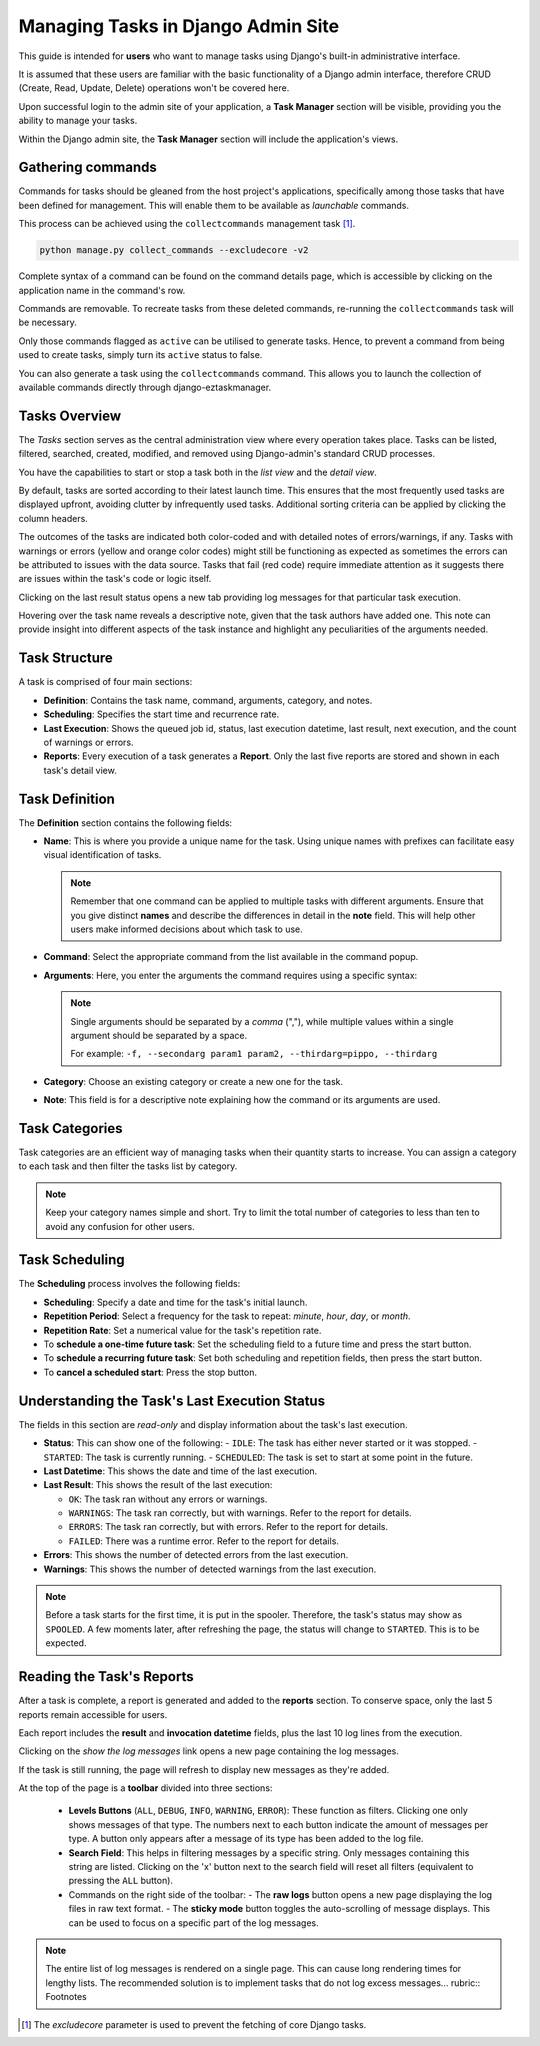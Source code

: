 .. _django-admin-section:

Managing Tasks in Django Admin Site
---------------------------------------

This guide is intended for **users** who want to manage tasks using Django's built-in administrative interface.

It is assumed that these users are familiar with the basic functionality of a Django admin interface,
therefore CRUD (Create, Read, Update, Delete) operations won't be covered here.

Upon successful login to the admin site of your application, a **Task Manager** section will be visible,
providing you the ability to manage your tasks.

Within the Django admin site, the **Task Manager** section will include the application's
views.

.. image:: /_static/images/admin_gui_1.png
  :width: 800
  :alt: The task manager section appears


Gathering commands
^^^^^^^^^^^^^^^^^^

Commands for tasks should be gleaned from the host project's applications, specifically among
those tasks that have been defined for management. This will enable them to be available as *launchable* commands.

This process can be achieved using the ``collectcommands`` management task [#excludecore]_.

.. code-block:: bash

    python manage.py collect_commands --excludecore -v2


.. image:: /_static/images/admin_gui_2.png
  :width: 800
  :alt: The list of commands

Complete syntax of a command can be found on the command details page, which is accessible by clicking on the
application name in the command's row.

.. image:: /_static/images/admin_gui_3.png
  :width: 800
  :alt: A command's syntax


Commands are removable. To recreate tasks from these deleted commands,
re-running the ``collectcommands`` task will be necessary.

Only those commands flagged as ``active`` can be utilised to generate tasks.
Hence, to prevent a command from being used to create tasks, simply turn its ``active`` status to false.

.. note::

You can also generate a task using the ``collectcommands`` command.
This allows you to launch the collection of available commands directly through django-eztaskmanager.

Tasks Overview
^^^^^^^^^^^^^^
The `Tasks` section serves as the central administration view where every operation takes place. Tasks can be listed, filtered, searched, created, modified, and removed using Django-admin's standard CRUD processes.

.. image:: /_static/images/admin_gui_4.png
  :width: 800
  :alt: Django tasks list view with custom bulk actions

You have the capabilities to start or stop a task both in the *list view* and the *detail view*.

.. image:: /_static/images/admin_gui_5.png
  :width: 800
  :alt: Django task details view with custom buttons

By default, tasks are sorted according to their latest launch time. This ensures that the most frequently used tasks are displayed upfront, avoiding clutter by infrequently used tasks. Additional sorting criteria can be applied by clicking the column headers.

The outcomes of the tasks are indicated both color-coded and with detailed notes of errors/warnings, if any. Tasks with warnings or errors (yellow and orange color codes) might still be functioning as expected as sometimes the errors can be attributed to issues with the data source. Tasks that fail (red code) require immediate attention as it suggests there are issues within the task's code or logic itself.

Clicking on the last result status opens a new tab providing log messages for that particular task execution.

Hovering over the task name reveals a descriptive note, given that the task authors have added one. This note can provide insight into different aspects of the task instance and highlight any peculiarities of the arguments needed.

Task Structure
^^^^^^^^^^^^^^
A task is comprised of four main sections:

- **Definition**: Contains the task name, command, arguments, category, and notes.
- **Scheduling**: Specifies the start time and recurrence rate.
- **Last Execution**: Shows the queued job id, status, last execution datetime, last result, next execution, and the count of warnings or errors.
- **Reports**: Every execution of a task generates a **Report**. Only the last five reports are stored and shown in each task's detail view.

Task Definition
^^^^^^^^^^^^^^^

.. image:: /_static/images/admin_gui_6.png
  :width: 800
  :alt: Django definition fields

The **Definition** section contains the following fields:

- **Name**: This is where you provide a unique name for the task. Using unique names with prefixes can facilitate easy visual identification of tasks.

  .. note::

    Remember that one command can be applied to multiple tasks with different arguments. Ensure that you give distinct **names** and describe the differences in detail in the **note** field. This will help other users make informed decisions about which task to use.

- **Command**: Select the appropriate command from the list available in the command popup.
- **Arguments**: Here, you enter the arguments the command requires using a specific syntax:

  .. note::

      Single arguments should be separated by a *comma* (","), while multiple values within a single argument should be separated by a space.

      For example: ``-f, --secondarg param1 param2, --thirdarg=pippo, --thirdarg``

- **Category**: Choose an existing category or create a new one for the task.
- **Note**: This field is for a descriptive note explaining how the command or its arguments are used.

Task Categories
^^^^^^^^^^^^^^^

Task categories are an efficient way of managing tasks when their quantity starts to increase. You can assign a category to each task and then filter the tasks list by category.

.. note::

    Keep your category names simple and short. Try to limit the total number of categories to less than ten to avoid any confusion for other users.

Task Scheduling
^^^^^^^^^^^^^^^

.. image:: /_static/images/admin_gui_7.png
  :width: 800
  :alt: Django scheduling fields

The **Scheduling** process involves the following fields:

- **Scheduling**: Specify a date and time for the task's initial launch.
- **Repetition Period**: Select a frequency for the task to repeat: *minute*, *hour*, *day*, or *month*.
- **Repetition Rate**: Set a numerical value for the task's repetition rate.

- To **schedule a one-time future task**: Set the scheduling field to a future time and press the start button.
- To **schedule a recurring future task**: Set both scheduling and repetition fields, then press the start button.
- To **cancel a scheduled start**: Press the stop button.


Understanding the Task's Last Execution Status
^^^^^^^^^^^^^^^^^^^^^^^^^^^^^^^^^^^^^^^^^^^^^^

.. image:: /_static/images/admin_gui_8.png
  :width: 800
  :alt: Django task's last execution status

The fields in this section are *read-only* and display information about the task's last execution.

- **Status**: This can show one of the following:
  - ``IDLE``: The task has either never started or it was stopped.
  - ``STARTED``: The task is currently running.
  - ``SCHEDULED``: The task is set to start at some point in the future.

- **Last Datetime**: This shows the date and time of the last execution.
- **Last Result**: This shows the result of the last execution:

  - ``OK``: The task ran without any errors or warnings.
  - ``WARNINGS``: The task ran correctly, but with warnings. Refer to the report for details.
  - ``ERRORS``: The task ran correctly, but with errors. Refer to the report for details.
  - ``FAILED``: There was a runtime error. Refer to the report for details.

- **Errors**: This shows the number of detected errors from the last execution.
- **Warnings**: This shows the number of detected warnings from the last execution.

.. note::

    Before a task starts for the first time, it is put in the spooler. Therefore, the task's status may show as ``SPOOLED``. A few moments later, after refreshing the page, the status will change to ``STARTED``. This is to be expected.

Reading the Task's Reports
^^^^^^^^^^^^^^^^^^^^^^^^^^

.. image:: /_static/images/admin_gui_9.png
  :width: 800
  :alt: Django tasks reports

After a task is complete, a report is generated and added to the **reports** section. To conserve space, only the last 5 reports remain accessible for users.

Each report includes the **result** and **invocation datetime** fields, plus the last 10 log lines from the execution.

Clicking on the *show the log messages* link opens a new page containing the log messages.

.. image:: /_static/images/admin_gui_10.png
  :width: 800
  :alt: Django tasks report with log messages

If the task is still running, the page will refresh to display new messages as they're added.

At the top of the page is a **toolbar** divided into three sections:

 - **Levels Buttons** (``ALL``, ``DEBUG``, ``INFO``, ``WARNING``, ``ERROR``): These function as filters. Clicking one only shows messages of that type. The numbers next to each button indicate the amount of messages per type. A button only appears after a message of its type has been added to the log file.
 - **Search Field**: This helps in filtering messages by a specific string. Only messages containing this string are listed. Clicking on the 'x' button next to the search field will reset all filters (equivalent to pressing the ``ALL`` button).
 - Commands on the right side of the toolbar:
   - The **raw logs** button opens a new page displaying the log files in raw text format.
   - The **sticky mode** button toggles the auto-scrolling of message displays. This can be used to focus on a specific part of the log messages.

.. note::

    The entire list of log messages is rendered on a single page. This can cause long rendering times for lengthy lists. The recommended solution is to implement tasks that do not log excess messages... rubric:: Footnotes

.. [#excludecore] The `excludecore` parameter is used to prevent the fetching of core Django tasks.
